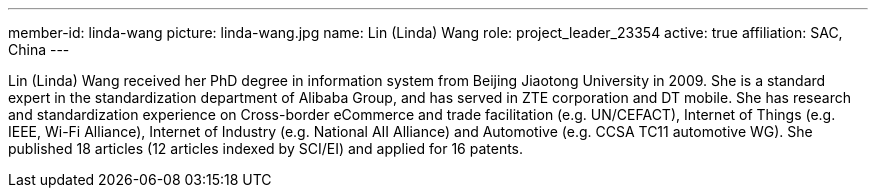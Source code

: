 ---
member-id: linda-wang
picture: linda-wang.jpg
name: Lin (Linda) Wang
role: project_leader_23354
active: true
affiliation: SAC, China
---

Lin (Linda) Wang received her PhD degree in information system from
Beijing Jiaotong University in 2009. She is a standard expert in
the standardization department of Alibaba Group, and has served in
ZTE corporation and DT mobile. She has research and standardization
experience on Cross-border eCommerce and trade facilitation (e.g.
UN/CEFACT), Internet of Things (e.g. IEEE, Wi-Fi Alliance),
Internet of Industry (e.g. National AII Alliance) and Automotive
(e.g. CCSA TC11 automotive WG). She published 18 articles (12
articles indexed by SCI/EI) and applied for 16 patents.
